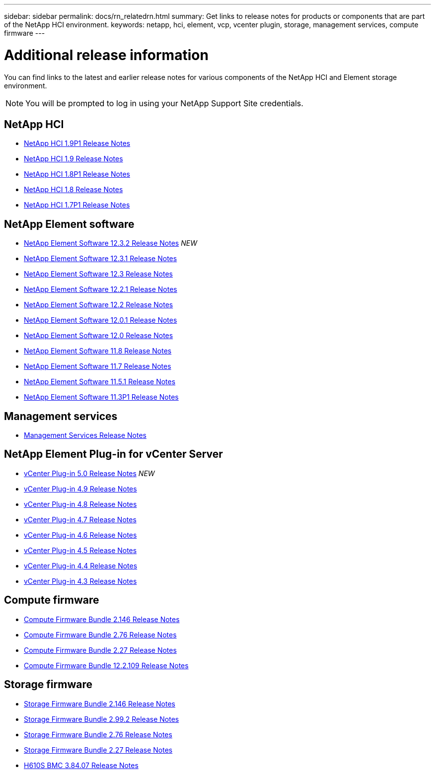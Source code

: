 ---
sidebar: sidebar
permalink: docs/rn_relatedrn.html
summary: Get links to release notes for products or components that are part of the NetApp HCI environment.
keywords: netapp, hci, element, vcp, vcenter plugin, storage, management services, compute firmware
---

= Additional release information
:hardbreaks:
:nofooter:
:icons: font
:linkattrs:
:imagesdir: ../media/
:keywords: hci, release notes, vcp, element, management services, firmware

[.lead]
You can find links to the latest and earlier release notes for various components of the NetApp HCI and Element storage environment.

NOTE: You will be prompted to log in using your NetApp Support Site credentials.

== NetApp HCI
* https://library.netapp.com/ecm/ecm_download_file/ECMLP2879274[NetApp HCI 1.9P1 Release Notes^]
* https://library.netapp.com/ecm/ecm_download_file/ECMLP2876591[NetApp HCI 1.9 Release Notes^]
* https://library.netapp.com/ecm/ecm_download_file/ECMLP2873790[NetApp HCI 1.8P1 Release Notes^]
* https://library.netapp.com/ecm/ecm_download_file/ECMLP2865021[NetApp HCI 1.8 Release Notes^]
* https://library.netapp.com/ecm/ecm_download_file/ECMLP2861226[NetApp HCI 1.7P1 Release Notes^]

== NetApp Element software
* https://library.netapp.com/ecm/ecm_download_file/ECMLP2881056[NetApp Element Software 12.3.2 Release Notes^] _NEW_
* https://library.netapp.com/ecm/ecm_download_file/ECMLP2878089[NetApp Element Software 12.3.1 Release Notes^]
* https://library.netapp.com/ecm/ecm_download_file/ECMLP2876498[NetApp Element Software 12.3 Release Notes^]
* https://library.netapp.com/ecm/ecm_download_file/ECMLP2877210[NetApp Element Software 12.2.1 Release Notes^]
* https://library.netapp.com/ecm/ecm_download_file/ECMLP2873789[NetApp Element Software 12.2 Release Notes^]
* https://library.netapp.com/ecm/ecm_download_file/ECMLP2877208[NetApp Element Software 12.0.1 Release Notes^]
* https://library.netapp.com/ecm/ecm_download_file/ECMLP2865022[NetApp Element Software 12.0 Release Notes^]
* https://library.netapp.com/ecm/ecm_download_file/ECMLP2864256[NetApp Element Software 11.8 Release Notes^]
* https://library.netapp.com/ecm/ecm_download_file/ECMLP2861225[NetApp Element Software 11.7 Release Notes^]
* https://library.netapp.com/ecm/ecm_download_file/ECMLP2863854[NetApp Element Software 11.5.1 Release Notes^]
* https://library.netapp.com/ecm/ecm_download_file/ECMLP2859857[NetApp Element Software 11.3P1 Release Notes^]

== Management services
* https://kb.netapp.com/Advice_and_Troubleshooting/Data_Storage_Software/Management_services_for_Element_Software_and_NetApp_HCI/Management_Services_Release_Notes[Management Services Release Notes^]

== NetApp Element Plug-in for vCenter Server
* https://library.netapp.com/ecm/ecm_download_file/ECMLP2884992[vCenter Plug-in 5.0 Release Notes^] _NEW_
* https://library.netapp.com/ecm/ecm_download_file/ECMLP2881904[vCenter Plug-in 4.9 Release Notes^] 
* https://library.netapp.com/ecm/ecm_download_file/ECMLP2879296[vCenter Plug-in 4.8 Release Notes^]
* https://library.netapp.com/ecm/ecm_download_file/ECMLP2876748[vCenter Plug-in 4.7 Release Notes^]
* https://library.netapp.com/ecm/ecm_download_file/ECMLP2874631[vCenter Plug-in 4.6 Release Notes^]
* https://library.netapp.com/ecm/ecm_download_file/ECMLP2873396[vCenter Plug-in 4.5 Release Notes^]
* https://library.netapp.com/ecm/ecm_download_file/ECMLP2866569[vCenter Plug-in 4.4 Release Notes^]
* https://library.netapp.com/ecm/ecm_download_file/ECMLP2856119[vCenter Plug-in 4.3 Release Notes^]

== Compute firmware
* link:rn_compute_firmware_2.146.html[Compute Firmware Bundle 2.146 Release Notes]
* link:rn_compute_firmware_2.76.html[Compute Firmware Bundle 2.76 Release Notes]
* link:rn_compute_firmware_2.27.html[Compute Firmware Bundle 2.27 Release Notes]
* link:rn_firmware_12.2.109.html[Compute Firmware Bundle 12.2.109 Release Notes]

== Storage firmware
* link:rn_storage_firmware_2.146.html[Storage Firmware Bundle 2.146 Release Notes]
* link:rn_storage_firmware_2.99.2.html[Storage Firmware Bundle 2.99.2 Release Notes]
* link:rn_storage_firmware_2.76.html[Storage Firmware Bundle 2.76 Release Notes]
* link:rn_storage_firmware_2.27.html[Storage Firmware Bundle 2.27 Release Notes]
* link:rn_H610S_BMC_3.84.07.html[H610S BMC 3.84.07 Release Notes]

////
* link:rn_storage_firmware_2.27.html[Storage firmware 2.27 Release Notes]
////
